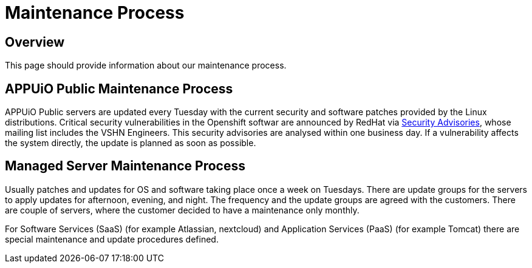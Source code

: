 = Maintenance Process

== Overview
This page should provide information about our maintenance process.

== APPUiO Public Maintenance Process
APPUiO Public servers are updated every Tuesday with the current security and software patches provided by the Linux distributions.
Critical security vulnerabilities in the Openshift softwar are announced by RedHat via https://access.redhat.com/security/security-updates/#/[Security Advisories], whose mailing list includes the VSHN Engineers.
This security advisories are analysed within one business day.
If a vulnerability affects the system directly, the update is planned as soon as possible.

== Managed Server Maintenance Process
Usually patches and updates for OS and software taking place once a week on Tuesdays.
There are update groups for the servers to apply updates for afternoon, evening, and night.
The frequency and the update groups are agreed with the customers.
There are couple of servers, where the customer decided to have a maintenance only monthly.

For Software Services (SaaS) (for example Atlassian, nextcloud) and  Application Services (PaaS) (for example Tomcat) there are special maintenance and update procedures defined.

